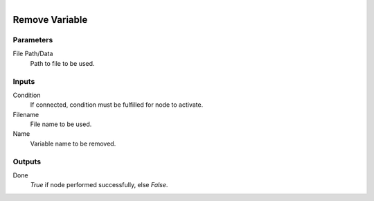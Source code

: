 .. figure:: /images/logic_nodes/data/variables/ln-remove_variable.png
   :align: right
   :width: 215
   :alt: Remove Variable Node

.. _ln-remove_variable:

==============================
Remove Variable
==============================

Parameters
++++++++++++++++++++++++++++++

File Path/Data
   Path to file to be used.

Inputs
++++++++++++++++++++++++++++++

Condition
   If connected, condition must be fulfilled for node to activate.

Filename
   File name to be used.

Name
   Variable name to be removed.

Outputs
++++++++++++++++++++++++++++++

Done
   *True* if node performed successfully, else *False*.
